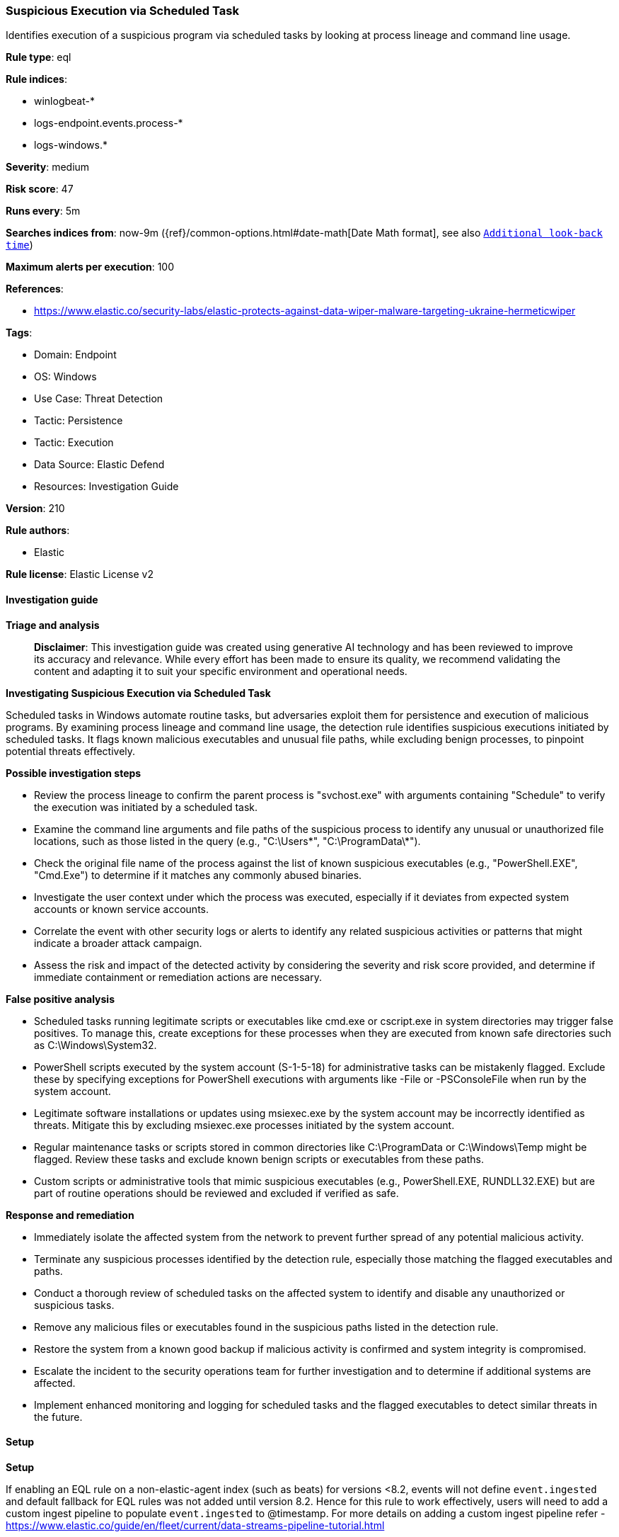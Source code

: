 [[prebuilt-rule-8-17-4-suspicious-execution-via-scheduled-task]]
=== Suspicious Execution via Scheduled Task

Identifies execution of a suspicious program via scheduled tasks by looking at process lineage and command line usage.

*Rule type*: eql

*Rule indices*: 

* winlogbeat-*
* logs-endpoint.events.process-*
* logs-windows.*

*Severity*: medium

*Risk score*: 47

*Runs every*: 5m

*Searches indices from*: now-9m ({ref}/common-options.html#date-math[Date Math format], see also <<rule-schedule, `Additional look-back time`>>)

*Maximum alerts per execution*: 100

*References*: 

* https://www.elastic.co/security-labs/elastic-protects-against-data-wiper-malware-targeting-ukraine-hermeticwiper

*Tags*: 

* Domain: Endpoint
* OS: Windows
* Use Case: Threat Detection
* Tactic: Persistence
* Tactic: Execution
* Data Source: Elastic Defend
* Resources: Investigation Guide

*Version*: 210

*Rule authors*: 

* Elastic

*Rule license*: Elastic License v2


==== Investigation guide



*Triage and analysis*


> **Disclaimer**:
> This investigation guide was created using generative AI technology and has been reviewed to improve its accuracy and relevance. While every effort has been made to ensure its quality, we recommend validating the content and adapting it to suit your specific environment and operational needs.


*Investigating Suspicious Execution via Scheduled Task*


Scheduled tasks in Windows automate routine tasks, but adversaries exploit them for persistence and execution of malicious programs. By examining process lineage and command line usage, the detection rule identifies suspicious executions initiated by scheduled tasks. It flags known malicious executables and unusual file paths, while excluding benign processes, to pinpoint potential threats effectively.


*Possible investigation steps*


- Review the process lineage to confirm the parent process is "svchost.exe" with arguments containing "Schedule" to verify the execution was initiated by a scheduled task.
- Examine the command line arguments and file paths of the suspicious process to identify any unusual or unauthorized file locations, such as those listed in the query (e.g., "C:\Users\*", "C:\ProgramData\*").
- Check the original file name of the process against the list of known suspicious executables (e.g., "PowerShell.EXE", "Cmd.Exe") to determine if it matches any commonly abused binaries.
- Investigate the user context under which the process was executed, especially if it deviates from expected system accounts or known service accounts.
- Correlate the event with other security logs or alerts to identify any related suspicious activities or patterns that might indicate a broader attack campaign.
- Assess the risk and impact of the detected activity by considering the severity and risk score provided, and determine if immediate containment or remediation actions are necessary.


*False positive analysis*


- Scheduled tasks running legitimate scripts or executables like cmd.exe or cscript.exe in system directories may trigger false positives. To manage this, create exceptions for these processes when they are executed from known safe directories such as C:\Windows\System32.
- PowerShell scripts executed by the system account (S-1-5-18) for administrative tasks can be mistakenly flagged. Exclude these by specifying exceptions for PowerShell executions with arguments like -File or -PSConsoleFile when run by the system account.
- Legitimate software installations or updates using msiexec.exe by the system account may be incorrectly identified as threats. Mitigate this by excluding msiexec.exe processes initiated by the system account.
- Regular maintenance tasks or scripts stored in common directories like C:\ProgramData or C:\Windows\Temp might be flagged. Review these tasks and exclude known benign scripts or executables from these paths.
- Custom scripts or administrative tools that mimic suspicious executables (e.g., PowerShell.EXE, RUNDLL32.EXE) but are part of routine operations should be reviewed and excluded if verified as safe.


*Response and remediation*


- Immediately isolate the affected system from the network to prevent further spread of any potential malicious activity.
- Terminate any suspicious processes identified by the detection rule, especially those matching the flagged executables and paths.
- Conduct a thorough review of scheduled tasks on the affected system to identify and disable any unauthorized or suspicious tasks.
- Remove any malicious files or executables found in the suspicious paths listed in the detection rule.
- Restore the system from a known good backup if malicious activity is confirmed and system integrity is compromised.
- Escalate the incident to the security operations team for further investigation and to determine if additional systems are affected.
- Implement enhanced monitoring and logging for scheduled tasks and the flagged executables to detect similar threats in the future.

==== Setup



*Setup*


If enabling an EQL rule on a non-elastic-agent index (such as beats) for versions <8.2,
events will not define `event.ingested` and default fallback for EQL rules was not added until version 8.2.
Hence for this rule to work effectively, users will need to add a custom ingest pipeline to populate
`event.ingested` to @timestamp.
For more details on adding a custom ingest pipeline refer - https://www.elastic.co/guide/en/fleet/current/data-streams-pipeline-tutorial.html


==== Rule query


[source, js]
----------------------------------
process where host.os.type == "windows" and event.type == "start" and
    /* Schedule service cmdline on Win10+ */
    process.parent.name : "svchost.exe" and process.parent.args : "Schedule" and
    /* add suspicious programs here */
    process.pe.original_file_name in
                                (
                                  "cscript.exe",
                                  "wscript.exe",
                                  "PowerShell.EXE",
                                  "Cmd.Exe",
                                  "MSHTA.EXE",
                                  "RUNDLL32.EXE",
                                  "REGSVR32.EXE",
                                  "MSBuild.exe",
                                  "InstallUtil.exe",
                                  "RegAsm.exe",
                                  "RegSvcs.exe",
                                  "msxsl.exe",
                                  "CONTROL.EXE",
                                  "EXPLORER.EXE",
                                  "Microsoft.Workflow.Compiler.exe",
                                  "msiexec.exe"
                                  ) and
    /* add suspicious paths here */
    process.args : (
       "C:\\Users\\*",
       "C:\\ProgramData\\*",
       "C:\\Windows\\Temp\\*",
       "C:\\Windows\\Tasks\\*",
       "C:\\PerfLogs\\*",
       "C:\\Intel\\*",
       "C:\\Windows\\Debug\\*",
       "C:\\HP\\*") and

     not (process.name : "cmd.exe" and process.args : "?:\\*.bat" and process.working_directory : "?:\\Windows\\System32\\") and
     not (process.name : "cscript.exe" and process.args : "?:\\Windows\\system32\\calluxxprovider.vbs") and
     not (process.name : "powershell.exe" and process.args : ("-File", "-PSConsoleFile") and user.id : "S-1-5-18") and
     not (process.name : "msiexec.exe" and user.id : "S-1-5-18")

----------------------------------

*Framework*: MITRE ATT&CK^TM^

* Tactic:
** Name: Persistence
** ID: TA0003
** Reference URL: https://attack.mitre.org/tactics/TA0003/
* Technique:
** Name: Scheduled Task/Job
** ID: T1053
** Reference URL: https://attack.mitre.org/techniques/T1053/
* Sub-technique:
** Name: Scheduled Task
** ID: T1053.005
** Reference URL: https://attack.mitre.org/techniques/T1053/005/
* Tactic:
** Name: Execution
** ID: TA0002
** Reference URL: https://attack.mitre.org/tactics/TA0002/
* Technique:
** Name: Scheduled Task/Job
** ID: T1053
** Reference URL: https://attack.mitre.org/techniques/T1053/
* Sub-technique:
** Name: Scheduled Task
** ID: T1053.005
** Reference URL: https://attack.mitre.org/techniques/T1053/005/
